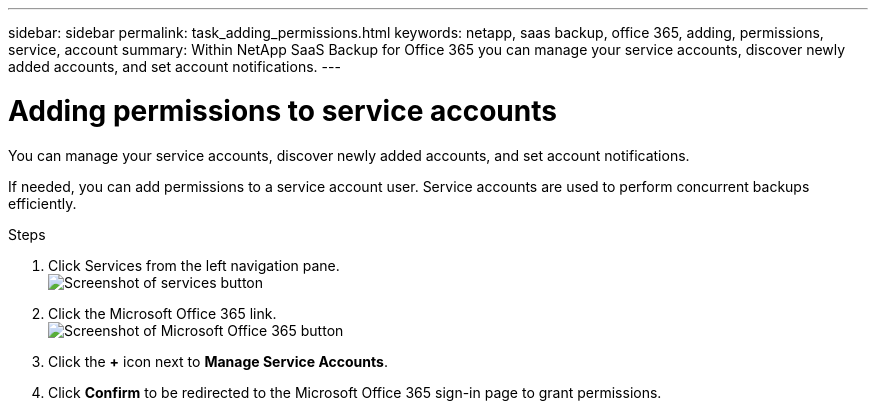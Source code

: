 ---
sidebar: sidebar
permalink: task_adding_permissions.html
keywords: netapp, saas backup, office 365, adding, permissions, service, account
summary: Within NetApp SaaS Backup for Office 365 you can manage your service accounts, discover newly added accounts, and set account notifications.
---

= Adding permissions to service accounts
:toc: macro
:toclevels: 1
:hardbreaks:
:nofooter:
:icons: font
:linkattrs:
:imagesdir: ./media/

[.lead]
You can manage your service accounts, discover newly added accounts, and set account notifications.

If needed, you can add permissions to a service account user. Service accounts are used to perform concurrent backups efficiently.

.Steps

.	Click Services from the left navigation pane.
  image:services.gif[Screenshot of services button]
. Click the Microsoft Office 365 link.
  image:mso365_settings.gif[Screenshot of Microsoft Office 365 button]
. Click the *+* icon next to *Manage Service Accounts*.
. Click *Confirm* to be redirected to the Microsoft Office 365 sign-in page to grant permissions.
